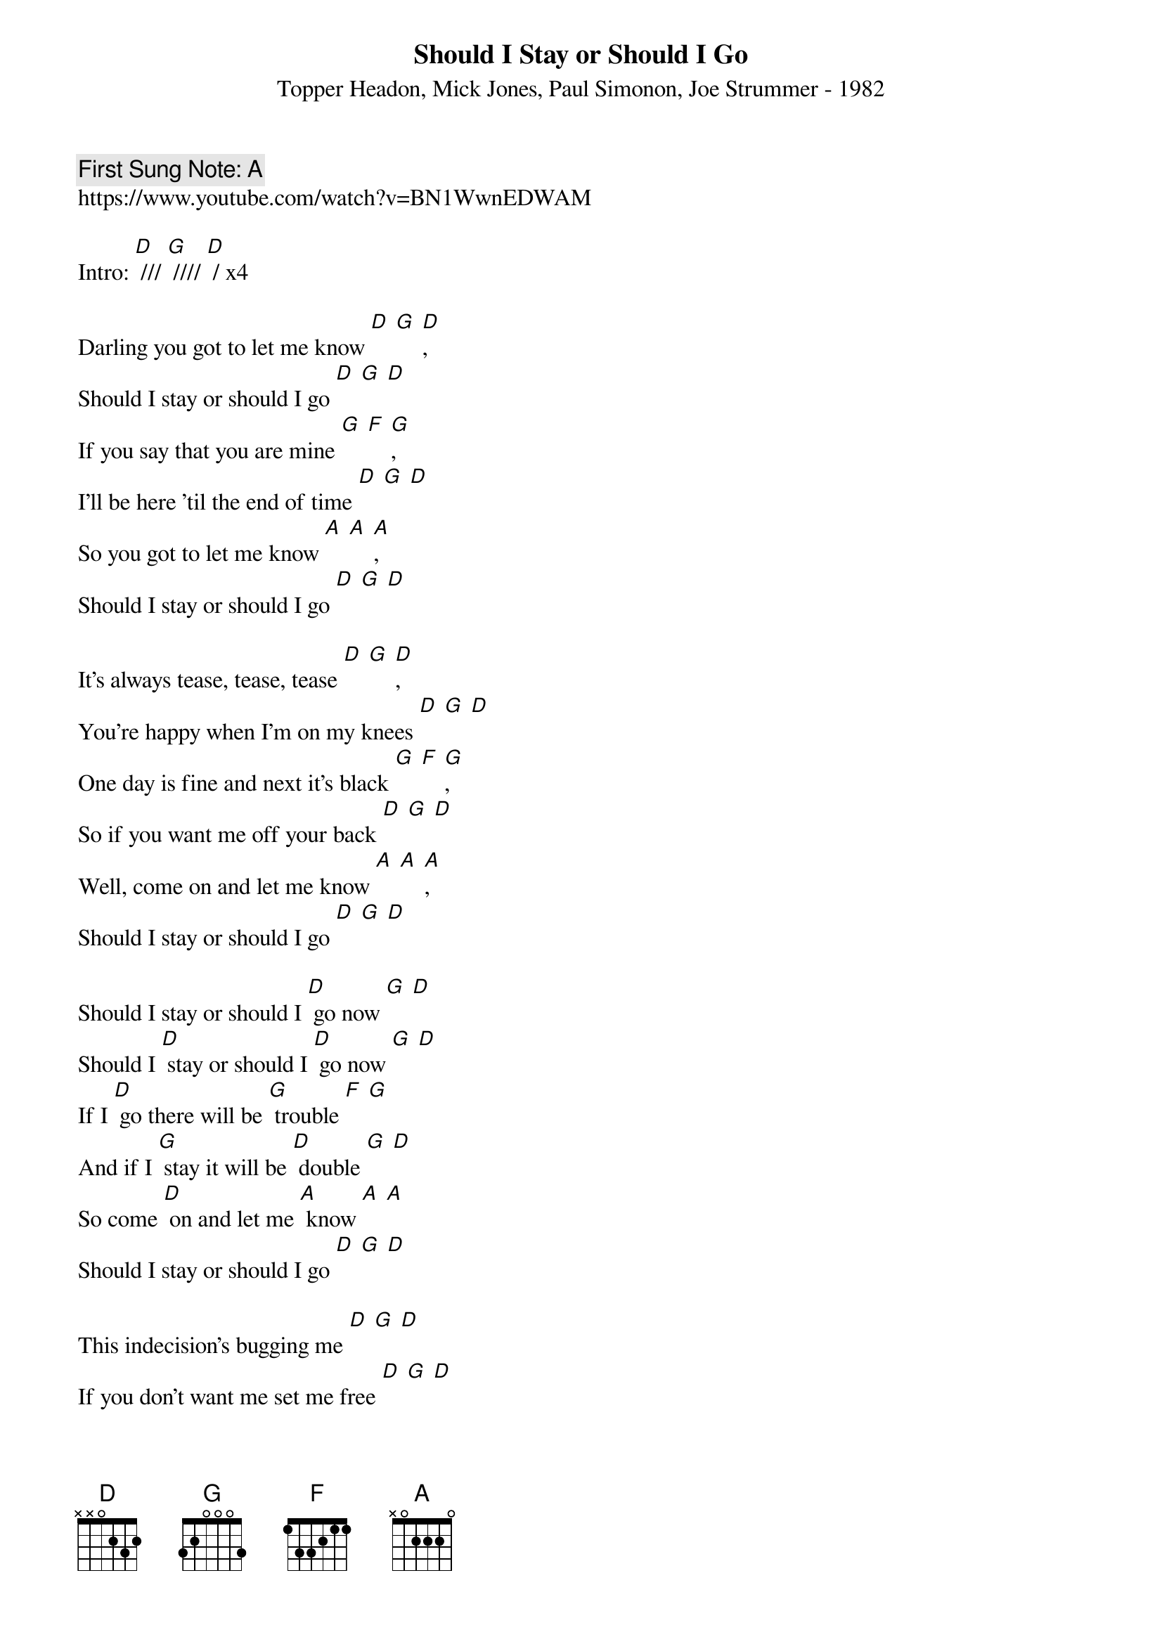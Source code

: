 {t:Should I Stay or Should I Go}
{st: Topper Headon, Mick Jones, Paul Simonon, Joe Strummer - 1982}
{key: G}
{duration:120}
{time:4/4}
{tempo:100}
{book: Q219}
{keywords:PUNK}
{c: First Sung Note: A }                         
https://www.youtube.com/watch?v=BN1WwnEDWAM

Intro: [D] /// [G] //// [D] / x4 

Darling you got to let me know [D] [G] [D], 
Should I stay or should I go [D] [G] [D] 
If you say that you are mine [G] [F] [G], 
I'll be here 'til the end of time [D] [G] [D] 
So you got to let me know [A] [A] [A], 
Should I stay or should I go [D] [G] [D] 

It's always tease, tease, tease [D] [G] [D], 
You're happy when I'm on my knees [D] [G] [D] 
One day is fine and next it's black [G] [F] [G], 
So if you want me off your back [D] [G] [D] 
Well, come on and let me know [A] [A] [A], 
Should I stay or should I go [D] [G] [D] 

Should I stay or should I [D] go now [G] [D] 
Should I [D] stay or should I [D] go now [G] [D] 
If I [D] go there will be [G] trouble [F] [G] 
And if I [G] stay it will be [D] double [G] [D] 
So come [D] on and let me [A] know [A] [A] 
Should I stay or should I go [D] [G] [D] 

This indecision's bugging me [D] [G] [D] 
If you don't want me set me free [D] [G] [D] 
Exactly whom I'm supposed to be [G] [F] [G] 
Don't you know which clothes even fit me [D] [G] [D] 
Come on and let me know [A] [A] [A] 

Should I cool it or should I blow [D] [G] [D] 
Should I stay or should I [D] go now [G] [D]  
Should I stay or should I [D] go now [G] [D] 
If I [D] go there will be [G] trouble [F] [G] 
And if I [G] stay it will be [D] double [G] [D] 
So you [D] gotta let me [A] know [A] [A] 
Should I [A] cool it or should I [D] blow [G] [D] 
Should I stay or should I [D] go now [G] [D]  
Should I stay or should I [D] go now [G] [D] 
If I [D] go there will be [G] trouble [F] [G]  
And if I [G] stay it will be [D] double [G] [D] 
So you [D] gotta let me [A] know [A] [A] 
[Tacet] Should I stay or should I [D] go! 

